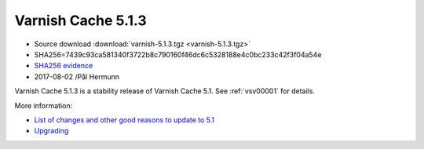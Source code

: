 .. _rel5.1.3:

Varnish Cache 5.1.3
===================

* Source download :download:`varnish-5.1.3.tgz <varnish-5.1.3.tgz>`

* SHA256=7439c93ca581340f3722b8c790160f46dc6c5328188e4c0bc233c42f3f04a54e

* `SHA256 evidence <https://svnweb.freebsd.org/ports/head/www/varnish5/distinfo?view=markup&pathrev=447142>`_

* 2017-08-02 /Pål Hermunn

Varnish Cache 5.1.3 is a stability release of Varnish Cache 5.1. See :ref:`vsv00001` for details.

More information:

* `List of changes and other good reasons to update to 5.1 </docs/5.1/whats-new/changes-5.1.html>`_
* `Upgrading </docs/5.1/whats-new/upgrading-5.1.html>`_

